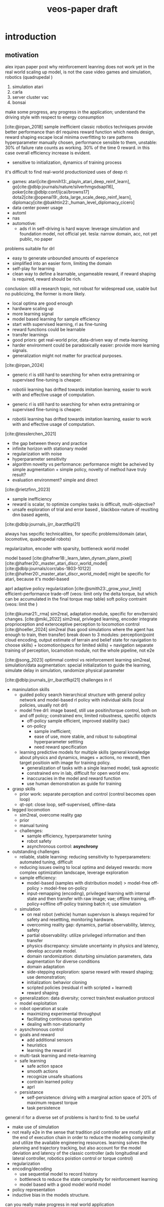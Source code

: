:properties:
:id:       f949414e-7ddf-4d0f-b2b0-d27c2644a498
:end:
#+title: veos-paper draft
#+latex: synctex=true
#+bibliography: ../latex/arxiv-style/references.bib
#+bibliography: ../bib/veos.bib
#+bibliography: local.bib

* introduction
** motivation
alex irpan paper post why reinforcement leanring does not work yet in the real world
scaling up model, is not the case
video games and simulation, robotics (quadrupedal )
1. simulation atari
2. carla
3. server cluster vac
4. bonsai

make some progress, any progress in the application;
understand the driving style with respect to energy consumption

[cite:@irpan_2018]
sample inefficient
classic robotics techniques provide better performance than drl
requires reward function which needs design, reward shaping
escape local minima
overfitting to rare patterns
hyperparameter manually chosen, performance sensible to them, unstable: 30% of failure rate counts as working. 30% of the time 0 reward. in this case overall efficiency increase is evident.
        - sensitive to initialization, dynamics of training process

it's difficult to find real-world productionized uses of deep rl:
        - games: atari[cite:@mnih13:_playin_atari_deep_reinf_learn], go[cite:@dblp:journals/nature/silverhmgsdsapl16], poker[cite:@dblp:conf/ijcai/browns17]  dota2[cite:@openai19:_dota_large_scale_deep_reinf_learn], diplomacy[cite:@bakhtin22:_human_level_diplomacy_cicero]
        - data center power usage
        - automl
        - nas
        - automotive:
          - ads
                rl in self-driving is hard
                wayve: leverage simulation and foundation model, not official yet.
                tesla: narrow domain, acc, not yet public, no paper

problems suitable for drl
        - easy to generate unbounded amounts of experience
        - simplified into an easier form, limiting the domain
        - self-play for learning
        - clean way to define a learnable, ungameable reward, if reward shaping is required, reward should be rich.

conclusion: still a research topic, not robust for widespread use, usable but no publicizing, the former is more likely.
        - local optima are good enough
        - hardware scaling up
        - more learning signal
        - model based learning for sample efficiency
        - start with supervised learning, rl as fine-tuning
        - reward functions could be learnable
        - transfer learnings
        - good priors: get real-world prior, data-driven way of meta-learning
        - harder environment could be paradoxically easier: provide more learning signals.
        - generalization might not matter for practical purposes.

[cite:@irpan_2024]
        - generic rl is still hard to searching for when extra pretraining or supervised fine-tuning is cheaper.
        - robotiii learning has drifted towards imitation learning, easier to work with and effective usage of computation.

        - generic rl is still hard to searching for when extra pretraining or supervised fine-tuning is cheaper.
        - robotiii learning has drifted towards imitation learning, easier to work with and effective usage of computation.

[cite:@tesslerchen_2021]
        - the gap between theory and practice
        - infinite horizon with stationary model
        - regularization with noise
        - hyperparameter sensitivity
        - algorithm novelty vs performance: performance might be acheived by simple augmentation + simple policy, novelty of method have truly result?
        - evaluation environment? simple and direct
[cite:@rietzfinn_2023]
        - sample inefficiency
        - reward is scalar, to optimize complex tasks is difficult, multi-objective?
        - unsafe exploration of trial and error based , blackbox-nature of reuslting dnn based agents,

[cite:@dblp:journals_ijrr_ibarztfkpl21]

always has sepcific technicalities, for specific problems/domain (atari, locomotive, quadrupedal robots)

regularizaiton,
encoder with sparsity, bottleneck
world model

model based
[cite:@hafner18:_learn_laten_dynam_plann_pixel]
[cite:@hafner20:_master_atari_discr_world_model]
[cite:@dblp:journals/corr/abs-1803-10122]
[cite:@hafner20:_master_atari_discr_world_model]
might be specific for atari, because it's model-based

aprl adaptive policy regularization
[cite:@smith23:_grow_your_limit]
        efficient-performance trade-off (veos: limit only the delta torque, but which can be accumulated in the final torque map table)
        soft policy contraint (veos: limit the )


[cite:@kumar21:_rma]
        sim2real, adaptation module, specific for env(terrain) changes.
[cite:@miki_2022]
        sim2real, privleged learning, encoder integrate proprioception and exteroceptive perception to locomotion control
[cite:@hoeller_2024]
        sim2real (has good simulations where the agent has enough to train, then transfer)
        break down to 3 modules: perception(point cloud encoding, output estimate of terrain and belief state for navigation to choose skills) + locomotion(specs for limited skills) + navigation
        separate training of perception, locamotion module, not the whole pipeline, not e2e

[cite:@song_2023]
        optimmal control vs reinforcement learning
        sim2real, simulation/data augmentation: special initialization to guide the learning, simulate delay in simulation, randomize physical parameter

[cite:@dblp:journals_ijrr_ibarztfkpl21]
        challenges in rl
        - maninulation skills
          - guided policy search hierarchical structure with general policy network and model-based rl policy with individual skills (local policies, usually not drl)
          - model free drl: image based, still use positin/torque control, both on and off policy; constrained env, limited robustness, specific objects
            - off-policy
                  sample efficient, improved stability (sac)
            - on-policy
              - sample inefficient;
              - ease of use, more stable, and robust to suboptimal hyperparameter settting
              - need reward specification
          - learning predictive models for multiple skills (general knowledge about physics and dynamics, images + actions, no reward), then target positioin with image for training policy.
            - generalization of tasks with a single learned model, task agnostic
            - constrained env in lab, difficult for open world env.
            - inaccuracies in the model and reward function
            - use human demonstration as guide for training
        - grasp skills
          - prior work: separate perception and control (control becomes open loop)
          - qt-opt: close loop, self-supervised, offline-data
        - legged locomotion
          - sim2real, overcome reality gap
          - prior
          - manual tuning
          - challenges:
            - sample efficiency, hyperparameter tuning
            - robot safety
            - asynchronous control: *asynchrony*
        - outstanding challenges
          - reliable, stable learning: reducing sensitivity to hyperparameters: automated tuning, difficult
          - reducing issues owing to local optima and delayed rewards: more complex optimization landscape, leverage exploration
          - sample efficiency:
            - model-based (samples with distribution model) > model-free off-policy > model-free on-policy
            - input-remapping (encoding), privileged learning with internal state and then transfer with raw image; vae; offline training, off-policy->offline off-policy training batch rl; use simulation
          - simulation
            - on real robot (vehicle) human supervison is always required for safety and resettting, monitoring hardware.
            - overcoming reality gap: dynamics, partial observability, latency, safety
            - partial observability: utilize privileged information and then transfer
            - physics discrepancy: simulate uncertainty in physics and latency, develop accurate model.
            - domain randomization: disturbing simulation parameters, data augmentation for diverse conditions
            - domain adaptation
            - side-stepping exploration: sparse reward with reward shaping; use demonstration;
            - initialization: behavior cloning
            - scripted policies (residual rl with scripted + learned)
            - reward shaping
          - generalization: data diversity; correct train/test evaluation protocol
          - model exploitation
          - robot operation at scale
            - maximizing experimental throughput
            - facilitating continuous operation
            - dealing with non-stationarity
          - aysnchronous control
          - goals and reward
            - add additional sensors
            - heuristics
            - learning the reward irl
          - multi-task learning and meta-learning
          - safe learning
            - safe action space
            - smooth actions
            - recognize unsafe situations
            - contrain learned policy
            - aprl
          - persistance
            - self-persistence: driving with a marginal action space of 20% of maximum request torque
            - task persistence

general rl for a diverse set of problems is hard to find. to be useful
        - make use of simulation
        - not really e2e in the sense that tradition pid controller are mostly still at the end of execution chain in order to reduce the modeling complexity and utilize the available engineering resources. learning solves the planning and trajectory tracking, but also account for the model deviation and latency of the classic controller (ads longitudinal and lateral controller, robotics poistion control or torque control)
        - regularization
        - encoding/decoding
          - use sequential model to record history
          - bottleneck to reduce the state complexity for reinforcement learning
          - model based with a good model world model
        - policy representation
        - inductive bias in the models structure.


can you really make progress in real world application

advocate a learning based dynamic policy, that is flexible, multimodal in complex real road scenarios

- sample efficiency (hyperparameter, leveraging simulation)
- exploration strategy
- offline reinforcement learning
- practical issues for robot

we will give an example showing that there're still many chances when you can achieve major progress in real world application with very basic deep reinforcement technology. and many concerns of the research might not play an important roll in those areas. even though in long term, the multimodality, out of data distribution does reallly matter in complex and very long time horizon, but they need a significantly longer verification and require much more effort to validate.
*** energy consumption optimization:

while meeting the desired vehicle control (driving dynamics). the dynamics will be changed in a way that is energy efficient. in how far the dynamics will be changes, while guaranteeing the motion planning and safety.

difficult to simulate, no good electric powertrain simulation yet

*** industrial significance:
1. saving energy,
2. extending driving range

#+begin_quote
learning based.

driving decision with short horizon has an impact on the overall energy consumption

no realtime requirement, based on the scenario, minutes would be sufficient. actuallly the luxuray of seconds updating the nearby rows of torque table.

contextual information like NLU different scenario, any action is like tokens. --> sequential decision by transformer/rnn

extract driving mode from large data in a online-learning mode.

#+end_quote


*** regenerative braking system (rbs)
unaware of the regenerative braking system, the agent is exploiting the rbs, to reach an optimal logitudinal driving policy for energy efficiency.
we don't explicitly make any model assumption in the neural network. with regen + 10% increase in engery efficiency. adapting to the environment and driving style.

modulation on human driving command through brake and accelerate pedal
in no way modify the rbs other system parameter

https://www.notateslaapp.com/tesla-reference/1051/how-tesla-s-regenerative-braking-works

https://www.tesla.com/ownersmanual/modely/en_au/guid-3dffb071-c0f6-474d-8a45-17be1a006365.html

https://www.tesla.com/blog/magic-tesla-roadster-regenerative-braking

https://en.wikipedia.org/wiki/regenerative_braking

*** a new domain for ai application
**** human in the loop,
**** cooperative learning
*** bev driving
**** optimal policy is determined by longitudinal speed control (torque request) and road condition, and driving style
**** real reward,  no artificial point, no human target of reward function, but object reward, same goal if human is neutral or cooperative, important to design a actions space and safety measure to avoid any hyperparameter and regularization term to unnecessarily pollute the reward signal.
**** no simulation is available (we tried to create simple electric powertrain model which interact with carla-simulator but agave up when the physical ev can generate abundant samples and rewards.)
**** reliable and stable training, well conditioned optimzaition.
**** human supervision is easy, driver is enough, whose most important and eminant responsibility is to drive safely. when data collection, hardware fails or episode is interrupted by road condition, to reset the episode after get the vehicle in a safe state.
**** electric vehicle's fast action execution and observation response comparing to ice vehicle
**** compact state space, (speed, acc, brake, voltage, current), no need to encoder (not vision based)
**** safe to learn, sample efficiency, abundant reward
**** sample efficiency is not an issue, because samples are cheap, abudant where rewards are real.
**** short time horizon of several seconds is enough to get a decent policy
**** long time horizon is possible but need more training and scale up.
**** human in the loop, not rlhf, reward is determined by human, subjective,
**** whether the complexity is overparametrized.
*** design of the system while checking the up to date techniques with respect to practical relevance.
* related work
** sota in domain
*** physical model based, many domain knowlege with specific state and action of the dediated vehicle model.
model based, domain knowledge, low action dimentionality but high hyperparameter dimentionality.
samples difficult and expensive to get, decision mostly low dimentionality, not considering environment, not enough data, to leverage the capability of deep neural network
overfitting, not generalizable.

**** 2020, specific model (physical model, erev) , state space: observe soc, f, gps; action space: range of $l_{set}$  *energy compensated expected trip distance*
erev action derived energy compensated expected trip distance.
change only scalar action value, no high dyanmic, reward function is heuristic with weighted sum of fuel consumption, a penalty for low soc, penalty for unfavored specific action, and a penalty for fuel use compensation at the end of an episode)
[cite:@wang_2020]
**** [999] rl based energy optimization for a fuel cell electric vehicle, overly complicated model parameters
fuel cell engergy fcev
state: power demand and soc, ( $p_{dem}$ , soc) difficult to observe, reward functoin
$r_{t}(\dot{m}_{fc},p_{b},r_{b},q_{m},u_{ocv})$ contains instantaneous hydrogen consumption, battery power, battery internal resistance, battery capacity, open-circuit voltage; action/control variable $a=(p_{fc})$ is the fuel cell power
[cite:@hou_2022]
**** [cite:@hu_2019]
[cite:@hu_2018]
hev and phev
objective is composite complex, heuristic: minimize fuel consumption, penalty term based on fuel consumption and soc state
action torque-split ratio between ice and battery, $a(t)=t_{e}(t)$

**** [111] reinforcement learning for electric vehicle applications in power systems: a critical review
[cite:@qiu_2023]
ev dispatch problem vehicle to grid (g2v, v2h, v2g)
**** [cite:@egan_2023]
review of action dicrete and continuous action spaces in power train (hybrid ev, phev) and the reward functions (mostly need reward shaping with combined fuel and soc to guarantee soc above a minimum )

* preliminaries
Drivers with diverse driving experience tend to have quite different fuel or electricity consumption on the same vehicle and the same driving route. The general common sense is that the driving styles, i.e., how drivers operate the vehicle through acceleration and brake, have an impact on the vehicle energy consumption. we'd expect there exists an experienced driver who has the optimal driving style can handle various driving conditions to achieve the greatest energy efficiency. This leads us to the assumption that if we could apply an agent observing the driving dynamics and adjust the operation of the vehicle, we could reduce the energy consumption.

 The agent will get the vehicle speed $V$, driver operation on the acceleration pedal $A$ and the brake pedal $B$ from the on-board sensors as its observation. The engergy consumption is the product of the voltage $U$ and the current $I$ from the sensors in powertrain. Its action $\Delta T$ will be imposed on the pedal map of powertrain controller. The pedal map is a lookup table which stores the torque request for the electric motor for a given acceleration pedal opening the driver effects and the current speed. The requested torque, once exerted by the electric motor, is proportional to the vehicle acceleration.

#+attr_html: :alt  :title system architecture :width 200px  :align center
#+attr_org: :width 200px
[[file:img/eveos_control.png]]

here we'd only consider to effect the longitudinal control the vehicle, namely the electric powertrain, since the lateral operation through the steering wheel has far less impact on the energy consumption than the longitudinal control.
each driver has his own driving style which we model as part of the whole environment.

we can collect a huge amount of drivng data (acceleration pedal, brake pedal, the resulting speed, the energy consumption, the voltage and the current from electric powertain), due to its low data density. we can record and process a long period of driving, to figure out a long-term optimal driving policy regards to what is an energy efficient way of driving.

in low speed, there's a coast-down profile which keeps the vehile in moving forward in low speed

*** $s_t$
state at timestamp $t$
- $v_k$: velocity of the vehicle
- $a_k$: acceleration pedal position in percentage
- $b_k$: brake pedal position in percentage
- $k$: number of frames within a single record. a record starts from timestamp $t$, contains $k$ can frames and ends by the end of the last frame
  - each line in a record is referred to as a single frame, whose information can be extracted from multiple can frames at the same moment
  - rows within a record is contiguous in time starting from the timestamp $t$
  - in case of frame loss, a loss token needs to be inserted as a lost frame state at the next timestamp of $t$, that is $t+1$
*** $s'_t$
the next state following $s_t$
- the state according to which the next decsion $a_t$ will be made.
- in case of previous assumption, this state will contain the next adjacent 30 frames of state $s_t$.
- $s'_t$ must be contiguous in time to $s_t$
*** $a_t$
action at timestamp $t$
- it's the decision of what pedal map will be applied after observing the state $s_t$ by the agent
- the action $a_t$ of veos system is the pedal map $[pm_{5\times17}]^t$ at timestamp $t$. it's currently 5 consecutive rows in the full pedal map corresponding to the current state $s_t$, 17 is the current discretization level of the throttle pedal percentage. each element of the pedal map is the requested torque given the vehicle velocity and the throttle pedal position
- the real effective time of $a_t$ could be delayed by $\delta t$ due to transmission and flashing latency, i.e. $a_t$ will be applied at $t+\delta t$
- $a_t$ must precede $s'_t$, that is $t+\delta t < t+1$ so that the next state $s'_t$ is the result of applying $a_t$
*** $r_t$
reward at timestamp $t$
- it's the electricity consumption effected by the action $a_t$
- it's computed by accumlating the product of battery voltage $u_{r_k}$ and current values $i_{r_k}$ at the frames after the current action $a_t$ is applied and before the next action $a_{t+1}$ becomes effective, that is to say, the voltage and current values after the moment $r_0$  when flashing the pedal map is done and in effect, until after the last effective moment $r_k$  when the next action $a_{t+1}$ is applied (flashed and in effect)

** record
- record is the uploading unit of remote-can module
*** it's a timestamped [[quadruple][/quadruple/]], which is a tuple of 4 elements $(s_t, a_t, r_t, s'_t)$ with a timestamp $t$
- a record without timestamp is called a quadruple<<quadruple>>
- the sequence of records consist of an [[*episode][/episode/]]

*** the structure of the record

#+caption[record]: the timestamped quadruple
#+ATRT_LATEX: :environment tabular
|                 | $s_t$                           | $a_t$                | $r_t$                 | $s'_t$                             |
|-----------------+---------------------------------+----------------------+-----------------------+------------------------------------|
| $t$ (timestamp) | $v_0$, $a_0$, $b_0$             |                      |                       | $v'_0$, $a'_0$, $b'_0$             |
|                 | $v_1$, $a_1$, $b_1$             |                      | ...                   | $v'_1$, $a'_1$, $b'_1$             |
|                 | ...                             |                      | $u_{r_0}$ , $i_{r_0}$ |                                    |
|                 | ...                             |                      | ...                   |                                    |
|                 | $v_k$, $a_k$, $b_k$             |                      | $u_{r_k}$ , $i_{r_k}$ | $v'_k$, $a'_k$, $b'_k$             |
|                 | ...                             |                      | ...                   | ...                                |
|                 | $v_{k-1}$, $a_{k-1}$, $b_{k-1}$ | $[pm_{5\times17}]^t$ | $u_{r_k}$ , $i_{r_k}$ | $v'_{k-1}$, $a'_{k-1}$, $b'_{k-1}$ |

** Episode

An episode is a consecutive sequence of [[*Record][records]] with a start and a termination state which typically represents a driving route/task or a test case and the vehicle operates on routinely.

- *Triple*: Since the sequence is consecutive, the next state $s'_t$ is the next adjacent state $s_{t+1}$ and thus not required in the tuple. Therefore one record is reduced to a triple.
- *Null elements*: Care needs to be taken to insert null elements in the sequence in case of absent records.
- *Ragged*: $T$ is the total time steps of the episode. Episodes have different sequence length, since the termination of an episode could mean reaching the destination with different speeds or events. Therefore the episode pool  is ususally ragged.

$e_T=[(s_0,a_0,r_0),(s_1,a_1,r_1), ...,(s_{T-1},a_{T-1},r_{T-1})]$


#+attr_html: :alt  :title system architecture :width 100px  :align center
#+attr_org: :width 400px
[[file:img/table_init.png]]


torque
-> figure

by calibration.

#+attr_html: :alt  :title system architecture :width 100px  :align center
#+attr_org: :width 400px
[[file:img/table_final.png]]
** markov decision process
* system
a new real world application of deep reinforcement learning, with considerations of leveraging capacity of deep neural net work to make use of a large mount of data.

checking and review the applications of current deep rl techniques, in theory and practice. caveats regarding the issues of applying deep reinforcement. system design and experiment design, data collection, safety, system resi
interesting issues of system safety and persistance, task persistance.
explore the application of recent offline-reinforcment learning in this application.

action, state choice.

** whole system

#+attr_html: :alt  :title system architecture :width 100px  :align center
#+attr_org: :width 100px
[[./img/tspace_overview.png]]
** local interface

#+attr_html: :alt  :title cloud interface :width 100px :align center
#+attr_org: :width 300px
[[./img/data_flow_kvaser.png]]

** cloud interface

#+attr_html: :alt  :title cloud interface :width 100px :align center
#+attr_org: :width 100px
[[./img/data_flow_cloud.png]]

* method

#+attr_html: :alt  :title cloud interface :width 100px :align center
#+attr_org: :width 100px
[[./img/actor-critic.png]]


** model
*** vehicle dynamic system modeling
**** general model
*** reinforcement learning model
**** overview
#+attr_html: :alt  :title cloud interface :width 100px :align center
#+attr_org: :width 100px
[[./img/actor-critic.png]]

**** action model: torque model, translational mixed gaussian model, with speed translation invariance
equation
action space safe learning with safe action space -> definition maximal delta torque (200nm) as a safe margin, then action is the percentage of the maximal safe margin, but accumulated over the training steps and across episodes. avoid jerk -> smooth action without further unnecessary reward shaping item and hyperparameters. human driver controls 80% of the request all the time.
exploration: ou noise are added for exploration.

safety: clipping to the maximum and minimum of the requested torque to contrain the learned policy, can be treated as part of the environment, no extra regularization term. keep the reward pure and simple
**** observation model: state,
equation
**** **reward model**
no artificial reward points but true reward, the energy consumuption
**** driver model
driving style
**** inference is decoupled from training, so that offline reinforcement can be utilized to leverage the large amount of static data, logs which contains the necessary required information: speed, acc pedal, braking pedal,
**** training with episodes, inferring with infinite horizon, we can think the gamma is step function which drops to zero after t steps. short attention.
** inference

#+attr_html: :alt  :title cloud interface :width 100px :align center
#+attr_org: :width 100px
[[./img/inference.png]]
** training
- we train once after every episode end with six training steps and batch of 4~8 to reduce unnecessary computation and avoid overfitting when no important update observation is available.
- stationarity: battery charging level kept constant for every episode start. keep the minimal charging status for training.
- on proving ground: first train under proving ground to achieve a baseline policy then transfer to real road.
- on real roads: define red traffic light and pedestrian interrupt as multimodal of the test scenarios and allow for a certian threshold of delay. label the scenario for future evaluation of the mulitmodal adaptation of policy network.

#+attr_html: :alt  :title cloud interface :width 100px :align center
#+attr_org: :width 100px
[[./img/training.png]]

** time sequence is important, crucial, critical for exact reward, asynchrony
*** to make sure the the markovian process is still right, every oberservation, reward and action is timestamped for checking at any time. all the offline data in the time series database for quick indexing and retrieval based on time range.
*** each episode is timestamped at the episode start
*** latency: next state and reward for the current action is the measured observeration after the latency which for ev is small but needs to be taken into account. at the least, the time order needs to be respected.
*** thinking (inference 50ms) and then acting (flashing the torque map 100ms, then dozens of milliseconds after the ecu set it into effectively being used) theoretically needs to be at the same time.
*** the data processing pipeline is synchronous without concurrency, so that observation, action, reward and next observation stay markovian.
*** to make sure no important reward is missed at the episode end which is often quite dynamic in order to reach the target position and to halt , there's a timeout of 3 seconds after the last action is executed
** data pool with dask and mongodb for easy sampling, storing, indexing, data interface with dataframe with every timestamps
** system
*** signal interface
*** signal flow diagram
** training mode and inference mode

* mlops, dataflow and etl pipelines

#+attr_html: :alt  :title cloud interface :width 100px :align center
#+attr_org: :width 100px
[[./img/adp_data_flow_seq_block.png]]

notes: keeping the order of the time sequence is crucial in keep the causality of the data, thus reducing noise in the overall training data.

time resolution of the action and observation: relative to the overall observation and the long-term or short-term strategy



* experiment results discussion
** Driving style

*** definition, simplified, ignoring the sequential dependcies, only look at the distribution of acceleration pedal opening.
**** for each episode we can calculate the distribution of the pedal opening. As baseline we calculate an average distribution of episdoe with the same driver, vehicle and configurations. Then we compute the KL-divergence of the distributions of other episodes against the baseline. Then we can evaluate whether the driving style has changed. Since we don't use a sequntial model, it's a simplified way of evaluating drivnig style. Nevertheless, it's sufficient to monitor the change of the driving style, which is all we want for this experiment now.
**** We can see in the figure that
***** the distribution of the pedal openings tends to have larger variance for switching on agent than the one without agent since the agent is exploring different driving strategy.
***** the distributions are skewed toward smaller pedal openings as we would expect from most conservative drivers.

#+attr_html: :alt  :title ai-driving-style :width 100px :align center
#+attr_org: :width 100px
[[./img/ai-driving-style.png]]

#+attr_html: :alt  :title ai-driving-style :width 100px :align center
#+attr_org: :width 100px
[[./img/no-ai-driving-style.png]]

***** After a while the driving style tends to stabilize.
#+attr_html: :alt  :title ai-driving-style :width 100px :align center
#+attr_org: :width 100px
[[./img/driving-filted.png]]

****
*** Discussion
**** human is in control of the vehicle. An agent
**** we can add a deep neural network to learn the human behavior as a model based rl. actor can leverage the
**** human can be seen as part of the environment
** Energy consumption results
*** On the real road

#+attr_html: :alt  :title cloud interface :width 100px :align center
#+attr_org: :width 100px
[[./img/openroad_a_map.png]]

#+attr_html: :alt  :title cloud interface :width 100px :align center
#+attr_org: :width 100px
[[./img/openroad_a_velocity.png]]

#+attr_html: :alt  :title cloud interface :width 100px :align center
#+attr_org: :width 100px
[[./img/openroad_a_consumption.png]]

#+attr_html: :alt  :title cloud interface :width 100px :align center
#+attr_org: :width 100px
[[./img/openroad_a_style.png]]

*** Generalization: transferred frozen model on a different road
#+attr_html: :alt  :title cloud interface :width 100px :align center
#+attr_org: :width 100px
[[./img/openroad_b_map.png]]

#+attr_html: :alt  :title cloud interface :width 100px :align center
#+attr_org: :width 100px
[[./img/openroad_b_velocity.png]]

#+attr_html: :alt  :title cloud interface :width 100px :align center
#+attr_org: :width 100px
[[./img/openroad_b_consumption.png]]

#+attr_html: :alt  :title cloud interface :width 100px :align center
#+attr_org: :width 100px
[[./img/openroad_b_style.png]]

*** mulitmodality: we test on the road with traffic light

#+attr_html: :alt  :title cloud interface :width 100px :align center
#+attr_org: :width 100px
[[./img/openroad_mm_000_velocity.png]]

#+attr_html: :alt  :title cloud interface :width 100px :align center
#+attr_org: :width 100px
[[./img/openroad_mm_111_velocity.png]]

#+attr_html: :alt  :title cloud interface :width 100px :align center
#+attr_org: :width 100px
[[./img/openroad_mm_000_consumption.png]]

#+attr_html: :alt  :title cloud interface :width 100px :align center
#+attr_org: :width 100px
[[./img/openroad_mm_111_consumption.png]]

#+attr_html: :alt  :title cloud interface :width 100px :align center
#+attr_org: :width 100px
[[./img/openroad_mm_000_style.png]]

#+attr_html: :alt  :title cloud interface :width 100px :align center
#+attr_org: :width 100px
[[./img/openroad_mm_111_style.png]]

** ddpg
short period of attention window
** driving style hinted at a common reward of human drive and agent
we can easily add another model to learn the driver's behavior policy,
for the sake of simplicity, we omit the step, just assume that the driver style has a certain distribution, but observe quatitatively the change of the distribution. in future work, we can add a diffusion model in the control loop for better policy learning and adapt to each individual driver.
** persistancy
- self-persistence: driving with a marginal action space of 20% of maximum request torque
- task persistence: during training on real road, pedestrian/traffic light on the road, later we define the episode compatible to halt due to pedestrian, but add labels to the data

** soft safety margin to include action regularization to enable faster learning.

** rdpg
long episode truncated bptt long period of attention window
episode management, training selection,

training with truncated backpropagtion
efficient inference with stateful feature of lstm network

rlhf? easy way with empirical distribution no sequential model, first ignore the time sequence, just to look at the difference.

** offline reinforcement learing with implicit diffusion q-learning
[cite:@hansen-estruch23:_idql]
iqdl (implicit q-leaning as an actor-critic method with diffusion policies)

offline reinforcement learning
leveraging large amount of static datasets, extract from static dataset a better policy than the behaivor
handling out of distribution actions

** human in the loop (hitl) rl
mostly heuristic, doesn't comply with markov decision process. add noise to reward or action of the learning process. hard to explain theoretically and might not be stable, might not learn efficiently.
However, in the case of EVEOS system, we see that the agent will exploiting a non-stationary process of
[cite:@retzlaff_2024]
[cite:@saunders17:_trial_error] hirl human intervention rl. non-markovian, human intervention violate the markvianness. learning seems to be disturbed by noise.
[cite:@huang_2023]
modify the reward signal and
** training schedule is important model for driving style identification e2e way.
*** utilizing offline data cgl
*** improve learning efficiency by
*** federated learning for meta learning,evolving
** transferable and multimodality (mlp is long enough)
** controllability
tends to be heavier on the pedal, but
** long horizon
infinite horizone
episodic constraints
with frozen model, short period, as long as policies on a short interval works and the there's enough rich tricks to cover different scenarios, the infinite horizon episode is covered sufficiently.
- long-term policy is hard, vulnerable,
- low density and therefore abundancy of data,
** receding horizon with diffusion policy
[cite:@chi23:_diffus_polic]
[cite:@hansen-estruch23:_idql]q

temporal consistancy, smooth in long-horizon planning while allowing prompt reactions to unexpected observations
expressivity of diffusion model, complex multimodal behavior

** offline reinforcement learning: overall previous policy $\pi_{\beta}$
implicit diffusion q-learning unimodal
recurrent version of implicit diffusion q-learning maybe

** sample efficiency
** keep the reward noise free, no artifical reward shaping, keep the gamma close to 1. Or even take the set gamma to 1 when the episode is short.
** federated learning
** sequential model with idql to handle pomdp.
* broader impact

nas,
we advocate/propose to look at broader industrial applications which has explicit reward modeling, easily abundant data with complex human behavior, human in the loop, long-horizon, mass-production, real applications can be found in those domains.

energy optimziation system like this is very generic, requires only low-density data, which enable observation of a long and complex period for an optimal long-term policy.
engineering of ml,

There is more potential in applying learning based system in the industry and real world.

explore the cooperative human-machine interaction when machine modulates human behavior like a support agent to achieve a same goal.

* bibliography
#+print_bibliography:
